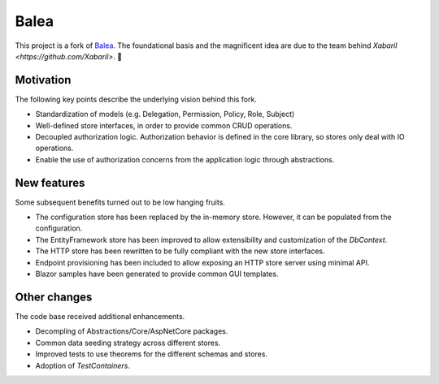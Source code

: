 Balea
=====

This project is a fork of `Balea <https://github.com/Xabaril/Balea>`_. The foundational basis and the magnificent idea are due to the team behind `Xabaril <https://github.com/Xabaril>`. 🙌

Motivation
----------

The following key points describe the underlying vision behind this fork.

- Standardization of models (e.g. Delegation, Permission, Policy, Role, Subject)
- Well-defined store interfaces, in order to provide common CRUD operations.
- Decoupled authorization logic. Authorization behavior is defined in the core library, so stores only deal with IO operations.
- Enable the use of authorization concerns from the application logic through abstractions.

New features
------------

Some subsequent benefits turned out to be low hanging fruits.

- The configuration store has been replaced by the in-memory store. However, it can be populated from the configuration.
- The EntityFramework store has been improved to allow extensibility and customization of the *DbContext*.
- The HTTP store has been rewritten to be fully compliant with the new store interfaces.
- Endpoint provisioning has been included to allow exposing an HTTP store server using minimal API.
- Blazor samples have been generated to provide common GUI templates.

Other changes
-------------

The code base received additional enhancements.

- Decompling of Abstractions/Core/AspNetCore packages.
- Common data seeding strategy across different stores.
- Improved tests to use theorems for the different schemas and stores.
- Adoption of *TestContainers*.
